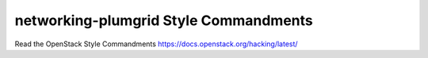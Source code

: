 networking-plumgrid Style Commandments
===============================================

Read the OpenStack Style Commandments https://docs.openstack.org/hacking/latest/